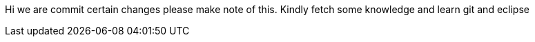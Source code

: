 Hi we are commit certain changes please make note of this.
Kindly fetch some knowledge and learn git and eclipse 